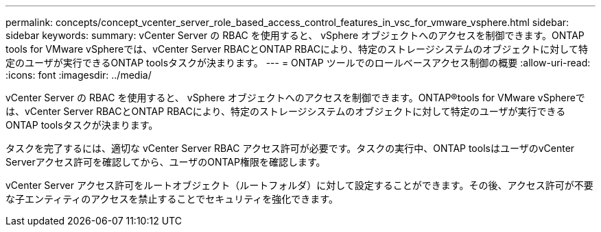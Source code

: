 ---
permalink: concepts/concept_vcenter_server_role_based_access_control_features_in_vsc_for_vmware_vsphere.html 
sidebar: sidebar 
keywords:  
summary: vCenter Server の RBAC を使用すると、 vSphere オブジェクトへのアクセスを制御できます。ONTAP tools for VMware vSphereでは、vCenter Server RBACとONTAP RBACにより、特定のストレージシステムのオブジェクトに対して特定のユーザが実行できるONTAP toolsタスクが決まります。 
---
= ONTAP ツールでのロールベースアクセス制御の概要
:allow-uri-read: 
:icons: font
:imagesdir: ../media/


[role="lead"]
vCenter Server の RBAC を使用すると、 vSphere オブジェクトへのアクセスを制御できます。ONTAP®tools for VMware vSphereでは、vCenter Server RBACとONTAP RBACにより、特定のストレージシステムのオブジェクトに対して特定のユーザが実行できるONTAP toolsタスクが決まります。

タスクを完了するには、適切な vCenter Server RBAC アクセス許可が必要です。タスクの実行中、ONTAP toolsはユーザのvCenter Serverアクセス許可を確認してから、ユーザのONTAP権限を確認します。

vCenter Server アクセス許可をルートオブジェクト（ルートフォルダ）に対して設定することができます。その後、アクセス許可が不要な子エンティティのアクセスを禁止することでセキュリティを強化できます。
